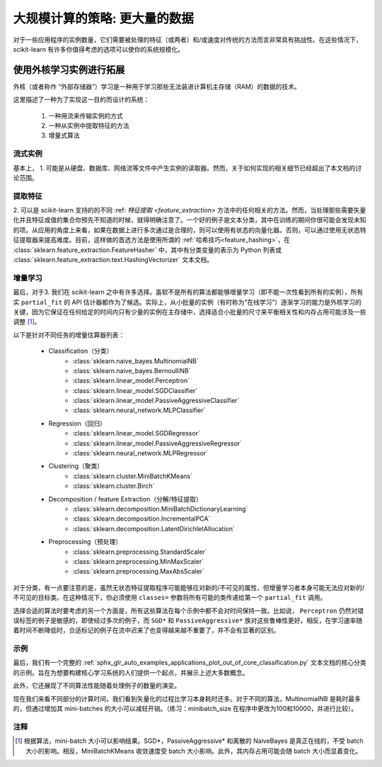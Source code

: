 .. _scaling_strategies:

=================================================
大规模计算的策略: 更大量的数据
=================================================

对于一些应用程序的实例数量，它们需要被处理的特征（或两者）和/或速度对传统的方法而言非常具有挑战性。在这些情况下，scikit-learn 有许多你值得考虑的选项可以使你的系统规模化。

使用外核学习实例进行拓展
=================================================

外核（或者称作 “外部存储器”）学习是一种用于学习那些无法装进计算机主存储（RAM）的数据的技术。

这里描述了一种为了实现这一目的而设计的系统：

  1. 一种用流来传输实例的方式
  2. 一种从实例中提取特征的方法
  3. 增量式算法

流式实例
-------------------
基本上， 1. 可能是从硬盘、数据库、网络流等文件中产生实例的读取器。然而，关于如何实现的相关细节已经超出了本文档的讨论范围。

提取特征
-------------------
\2. 可以是 scikit-learn 支持的的不同 :ref: `特征提取 <feature_extraction>` 方法中的任何相关的方法。然而，当处理那些需要矢量化并且特征或值的集合你预先不知道的时候，就得明确注意了。一个好的例子是文本分类，其中在训练的期间你很可能会发现未知的项。从应用的角度上来看，如果在数据上进行多次通过是合理的，则可以使用有状态的向量化器。否则，可以通过使用无状态特征提取器来提高难度。目前，这样做的首选方法是使用所谓的 :ref:`哈希技巧<feature_hashing>`，在 :class:`sklearn.feature_extraction.FeatureHasher` 中，其中有分类变量的表示为 Python 列表或 :class:`sklearn.feature_extraction.text.HashingVectorizer` 文本文档。

增量学习
--------------------
最后，对于3. 我们在 scikit-learn 之中有许多选择。虽软不是所有的算法都能够增量学习（即不能一次性看到所有的实例），所有实 ``partial_fit`` 的 API 估计器都作为了候选。实际上，从小批量的实例（有时称为“在线学习”）逐渐学习的能力是外核学习的关键，因为它保证在任何给定的时间内只有少量的实例在主存储中，选择适合小批量的尺寸来平衡相关性和内存占用可能涉及一些调整 [1]_。

以下是针对不同任务的增量估算器列表：

  - Classification（分类）
      + :class:`sklearn.naive_bayes.MultinomialNB`
      + :class:`sklearn.naive_bayes.BernoulliNB`
      + :class:`sklearn.linear_model.Perceptron`
      + :class:`sklearn.linear_model.SGDClassifier`
      + :class:`sklearn.linear_model.PassiveAggressiveClassifier`
      + :class:`sklearn.neural_network.MLPClassifier`
  - Regression（回归）
      + :class:`sklearn.linear_model.SGDRegressor`
      + :class:`sklearn.linear_model.PassiveAggressiveRegressor`
      + :class:`sklearn.neural_network.MLPRegressor`
  - Clustering（聚类）
      + :class:`sklearn.cluster.MiniBatchKMeans`
      + :class:`sklearn.cluster.Birch`
  - Decomposition / feature Extraction（分解/特征提取）
      + :class:`sklearn.decomposition.MiniBatchDictionaryLearning`
      + :class:`sklearn.decomposition.IncrementalPCA`
      + :class:`sklearn.decomposition.LatentDirichletAllocation`
  - Preprocessing（预处理）
      + :class:`sklearn.preprocessing.StandardScaler`
      + :class:`sklearn.preprocessing.MinMaxScaler`
      + :class:`sklearn.preprocessing.MaxAbsScaler`

对于分类，有一点要注意的是，虽然无状态特征提取程序可能能够应对新的/不可见的属性，但增量学习者本身可能无法应对新的/不可见的目标类。在这种情况下，你必须使用 ``classes=`` 参数将所有可能的类传递给第一个 ``partial_fit`` 调用。

选择合适的算法时要考虑的另一个方面是，所有这些算法在每个示例中都不会对时间保持一致。比如说， ``Perceptron`` 仍然对错误标签的例子是敏感的，即使经过多次的例子，而 ``SGD*`` 和 ``PassiveAggressive*`` 族对这些鲁棒性更好。相反，在学习速率随着时间不断降低时，合适标记的例子在流中迟来了也变得越来越不重要了，并不会有显著的区别。

示例
----------
最后，我们有一个完整的 :ref:`sphx_glr_auto_examples_applications_plot_out_of_core_classification.py` 文本文档的核心分类的示例。旨在为想要构建核心学习系统的人们提供一个起点，并展示上述大多数概念。

此外，它还展现了不同算法性能随着处理例子的数量的演变。

.. |accuracy_over_time| image::  ../auto_examples/applications/images/sphx_glr_plot_out_of_core_classification_001.png
    :target: ../auto_examples/applications/plot_out_of_core_classification.html
    :scale: 80

.. centered:: |accuracy_over_time|

现在我们来看不同部分的计算时间，我们看到矢量化的过程比学习本身耗时还多。对于不同的算法，MultinomialNB 是耗时最多的，但通过增加其 mini-batches 的大小可以减轻开销。（练习：minibatch_size 在程序中更改为100和10000，并进行比较）。

.. |computation_time| image::  ../auto_examples/applications/images/sphx_glr_plot_out_of_core_classification_003.png
    :target: ../auto_examples/applications/plot_out_of_core_classification.html
    :scale: 80

.. centered:: |computation_time|


注释
-------

.. [1] 根据算法，mini-batch 大小可以影响结果。SGD*，PassiveAggressive* 和离散的 NaiveBayes 是真正在线的，不受 batch 大小的影响。相反，MiniBatchKMeans 收敛速度受 batch 大小影响。此外，其内存占用可能会随 batch 大小而显着变化。
